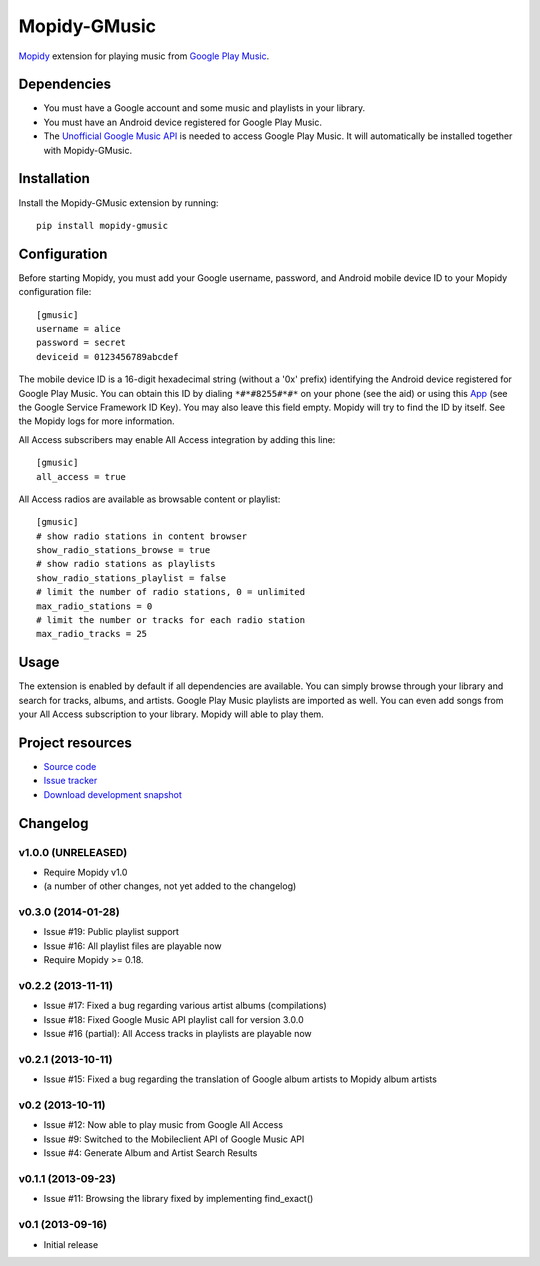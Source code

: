 *************
Mopidy-GMusic
*************

.. image:: https://pypip.in/v/Mopidy-GMusic/badge.png
    :target: https://pypi.python.org/pypi/Mopidy-GMusic/
    :alt: Latest PyPI version

.. image:: https://pypip.in/d/Mopidy-GMusic/badge.png
    :target: https://pypi.python.org/pypi/Mopidy-GMusic/
    :alt: Number of PyPI downloads

.. image:: https://travis-ci.org/hechtus/mopidy-gmusic.png?branch=develop
    :target: https://travis-ci.org/hechtus/mopidy-gmusic
    :alt: Travis CI build status

.. image:: https://coveralls.io/repos/hechtus/mopidy-gmusic/badge.png?branch=develop
   :target: https://coveralls.io/r/hechtus/mopidy-gmusic?branch=develop
   :alt: Test coverage

`Mopidy <http://www.mopidy.com/>`_ extension for playing music from
`Google Play Music <https://play.google.com/music/>`_.


Dependencies
============

- You must have a Google account and some music and playlists in your
  library.

- You must have an Android device registered for Google Play Music.

- The `Unofficial Google Music API
  <https://github.com/simon-weber/Unofficial-Google-Music-API>`_ is
  needed to access Google Play Music. It will automatically be installed
  together with Mopidy-GMusic.


Installation
============

Install the Mopidy-GMusic extension by running::

    pip install mopidy-gmusic

Configuration
=============

Before starting Mopidy, you must add your Google username, password,
and Android mobile device ID to your Mopidy configuration file::

    [gmusic]
    username = alice
    password = secret
    deviceid = 0123456789abcdef

The mobile device ID is a 16-digit hexadecimal string (without a '0x'
prefix) identifying the Android device registered for Google Play
Music. You can obtain this ID by dialing ``*#*#8255#*#*`` on your
phone (see the aid) or using this `App
<https://play.google.com/store/apps/details?id=com.evozi.deviceid>`_
(see the Google Service Framework ID Key). You may also leave this
field empty. Mopidy will try to find the ID by itself. See the Mopidy
logs for more information.

All Access subscribers may enable All Access integration by adding this line::

    [gmusic]
    all_access = true

All Access radios are available as browsable content or playlist::

    [gmusic]
    # show radio stations in content browser
    show_radio_stations_browse = true
    # show radio stations as playlists
    show_radio_stations_playlist = false
    # limit the number of radio stations, 0 = unlimited
    max_radio_stations = 0
    # limit the number or tracks for each radio station
    max_radio_tracks = 25

Usage
=====

The extension is enabled by default if all dependencies are
available. You can simply browse through your library and search for
tracks, albums, and artists. Google Play Music playlists are imported
as well. You can even add songs from your All Access subscription to
your library. Mopidy will able to play them.


Project resources
=================

- `Source code <https://github.com/hechtus/mopidy-gmusic>`_
- `Issue tracker <https://github.com/hechtus/mopidy-gmusic/issues>`_
- `Download development snapshot
  <https://github.com/hechtus/mopidy-gmusic/archive/develop.zip>`_


Changelog
=========

v1.0.0 (UNRELEASED)
-------------------

- Require Mopidy v1.0
- (a number of other changes, not yet added to the changelog)


v0.3.0 (2014-01-28)
-------------------

- Issue #19: Public playlist support
- Issue #16: All playlist files are playable now
- Require Mopidy >= 0.18.


v0.2.2 (2013-11-11)
-------------------

- Issue #17: Fixed a bug regarding various artist albums
  (compilations)
- Issue #18: Fixed Google Music API playlist call for version 3.0.0
- Issue #16 (partial): All Access tracks in playlists are playable now


v0.2.1 (2013-10-11)
-------------------

- Issue #15: Fixed a bug regarding the translation of Google album
  artists to Mopidy album artists


v0.2 (2013-10-11)
-----------------

- Issue #12: Now able to play music from Google All Access
- Issue #9: Switched to the Mobileclient API of Google Music API
- Issue #4: Generate Album and Artist Search Results


v0.1.1 (2013-09-23)
-------------------

- Issue #11: Browsing the library fixed by implementing find_exact()


v0.1 (2013-09-16)
-----------------

- Initial release
